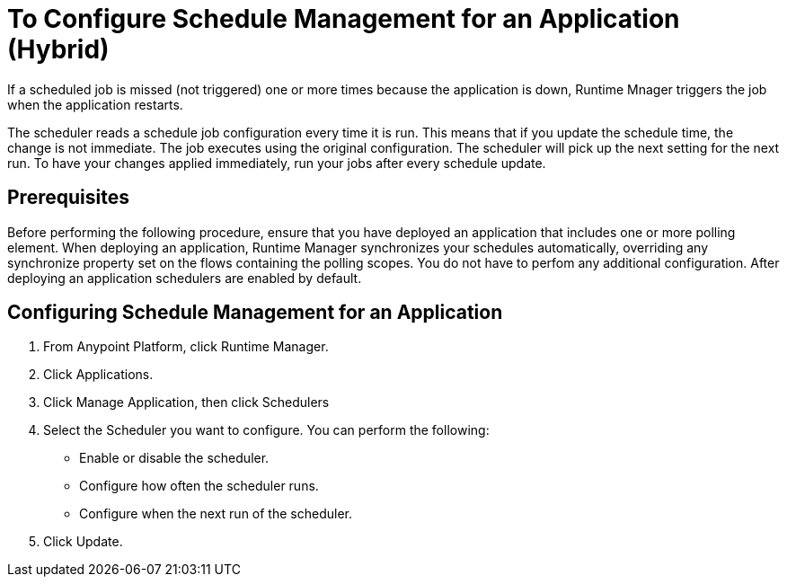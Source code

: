 = To Configure Schedule Management for an Application (Hybrid)

If a scheduled job is missed (not triggered) one or more times because the application is down, Runtime Mnager triggers the job when the application restarts.

The scheduler reads a schedule job configuration every time it is run. This means that if you update the schedule time, the change is not immediate. The job executes using the original configuration. The scheduler will pick up the next setting for the next run. To have your changes applied immediately, run your jobs after every schedule update.


== Prerequisites

Before performing the following procedure, ensure that you have deployed an application that includes one or more polling element. When deploying an application, Runtime Manager synchronizes your schedules automatically, overriding any synchronize property set on the flows containing the polling scopes. You do not have to perfom any additional configuration. After deploying an application schedulers are enabled by default.

== Configuring Schedule Management for an Application

. From Anypoint Platform, click Runtime Manager.
. Click Applications.
. Click Manage Application, then click Schedulers
. Select the Scheduler you want to configure. You can perform the following:
+
* Enable or disable the scheduler.
* Configure how often the scheduler runs.
* Configure when the next run of the scheduler.

. Click Update.
